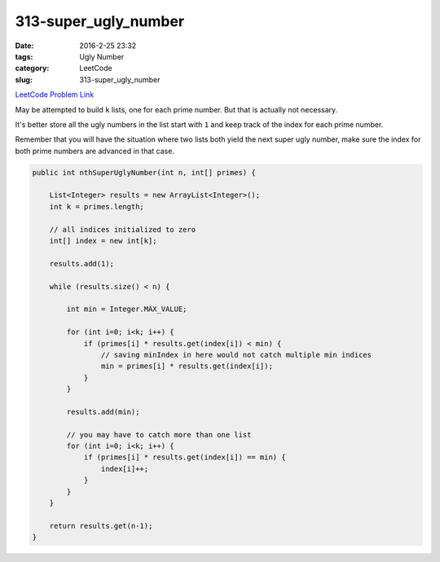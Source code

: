 313-super_ugly_number
#####################

:date: 2016-2-25 23:32
:tags: Ugly Number
:category: LeetCode
:slug: 313-super_ugly_number

`LeetCode Problem Link <https://leetcode.com/problems/super-ugly-number/>`_

May be attempted to build ``k`` lists, one for each prime number. But that is actually not necessary.

It's better store all the ugly numbers in the list start with ``1`` and keep track of the index for
each prime number.

Remember that you will have the situation where two lists both yield the next super ugly number, make sure
the index for both prime numbers are advanced in that case.

.. code-block:: java

    public int nthSuperUglyNumber(int n, int[] primes) {

        List<Integer> results = new ArrayList<Integer>();
        int k = primes.length;

        // all indices initialized to zero
        int[] index = new int[k];

        results.add(1);

        while (results.size() < n) {

            int min = Integer.MAX_VALUE;

            for (int i=0; i<k; i++) {
                if (primes[i] * results.get(index[i]) < min) {
                    // saving minIndex in here would not catch multiple min indices
                    min = primes[i] * results.get(index[i]);
                }
            }

            results.add(min);

            // you may have to catch more than one list
            for (int i=0; i<k; i++) {
                if (primes[i] * results.get(index[i]) == min) {
                    index[i]++;
                }
            }
        }

        return results.get(n-1);
    }

